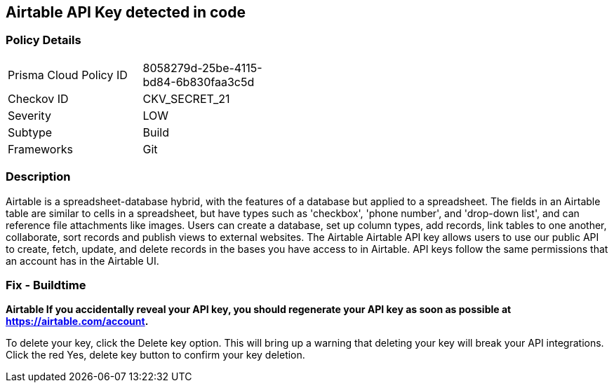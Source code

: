 == Airtable API Key detected in code


=== Policy Details 

[width=45%]
[cols="1,1"]
|=== 
|Prisma Cloud Policy ID 
| 8058279d-25be-4115-bd84-6b830faa3c5d

|Checkov ID 
|CKV_SECRET_21

|Severity
|LOW

|Subtype
|Build

|Frameworks
|Git

|=== 



=== Description 


Airtable is a spreadsheet-database hybrid, with the features of a database but applied to a spreadsheet.
The fields in an Airtable table are similar to cells in a spreadsheet, but have types such as 'checkbox', 'phone number', and 'drop-down list', and can reference file attachments like images.
Users can create a database, set up column types, add records, link tables to one another, collaborate, sort records and publish views to external websites.
The Airtable Airtable API key allows users to use our public API to create, fetch, update, and delete records in the bases you have access to in Airtable.
API keys follow the same permissions that an account has in the Airtable UI.

=== Fix - Buildtime


*Airtable If you accidentally reveal your API key, you should regenerate your API key as soon as possible at https://airtable.com/account.* 


To delete your key, click the Delete key option.
This will bring up a warning that deleting your key will break your API integrations.
Click the red Yes, delete key button to confirm your key deletion.
